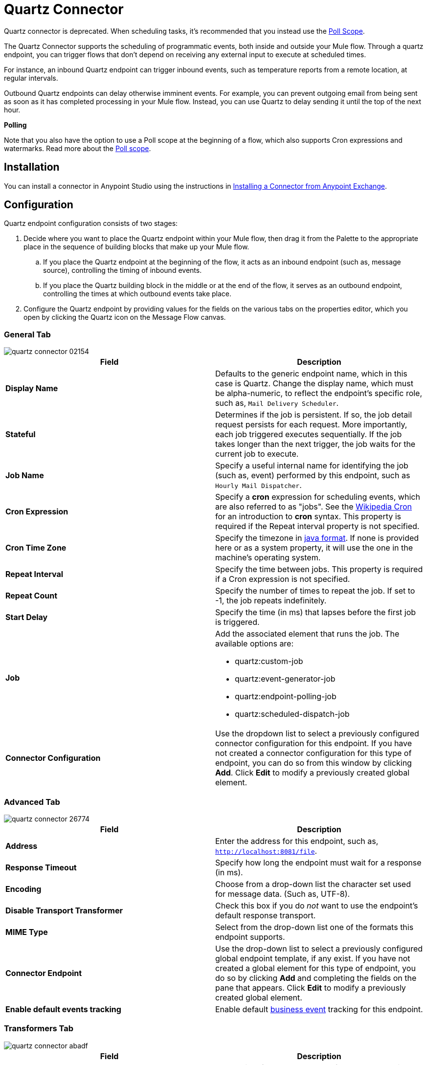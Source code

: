 = Quartz Connector
:keywords: quartz, connector

Quartz connector is deprecated. When scheduling tasks, it's recommended that you instead use the
link:/mule-user-guide/v/3.8/poll-reference[Poll Scope].

The Quartz Connector supports the scheduling of programmatic events, both inside and outside your Mule flow. Through a quartz endpoint, you can trigger flows that don't depend on receiving any external input to execute at scheduled times.

For instance, an inbound Quartz endpoint can trigger inbound events, such as temperature reports from a remote location, at regular intervals.

Outbound Quartz endpoints can delay otherwise imminent events. For example, you can prevent outgoing email from being sent as soon as it has completed processing in your Mule flow. Instead, you can use Quartz to delay sending it until the top of the next hour.


*Polling*

Note that you also have the option to use a Poll scope at the beginning of a flow, which also supports Cron expressions and watermarks. Read more about the link:/mule-user-guide/v/3.8/poll-reference[Poll scope].


== Installation

You can install a connector in Anypoint Studio using the instructions in link:/anypoint-exchange/anypoint-exchange#installing-a-connector-from-anypoint-exchange[Installing a Connector from Anypoint Exchange]. 

== Configuration

Quartz endpoint configuration consists of two stages:

. Decide where you want to place the Quartz endpoint within your Mule flow, then drag it from the Palette to the appropriate place in the sequence of building blocks that make up your Mule flow. +
.. If you place the Quartz endpoint at the beginning of the flow, it acts as an inbound endpoint (such as, message source), controlling the timing of inbound events.
.. If you place the Quartz building block in the middle or at the end of the flow, it serves as an outbound endpoint, controlling the times at which outbound events take place.
. Configure the Quartz endpoint by providing values for the fields on the various tabs on the properties editor, which you open by clicking the Quartz icon on the Message Flow canvas.

=== General Tab

image::quartz-connector-02154.png[]

[%header,cols="2*"]
|===
|Field |Description
|*Display Name* |Defaults to the generic endpoint name, which in this case is Quartz. Change the display name, which must be alpha-numeric, to reflect the endpoint's specific role, such as, `Mail Delivery Scheduler`.
|*Stateful* |Determines if the job is persistent. If so, the job detail request persists for each request. More importantly, each job triggered executes sequentially. If the job takes longer than the next trigger, the job waits for the current job to execute.
|*Job Name* |Specify a useful internal name for identifying the job (such as, event) performed by this endpoint, such as `Hourly Mail Dispatcher`.
|*Cron Expression* |Specify a *cron* expression for scheduling events, which are also referred to as "jobs". See the link:http://en.wikipedia.org/wiki/Cron[Wikipedia Cron] for an introduction to *cron* syntax. This property is required if the Repeat interval property is not specified.
|*Cron Time Zone*| Specify the timezone in link:https://docs.oracle.com/javase/7/docs/api/java/util/TimeZone.html[java format]. If none is provided here or as a system property, it will use the one in the machine's operating system.
|*Repeat Interval* |Specify the time between jobs. This property is required if a Cron expression is not specified.
|*Repeat Count* |Specify the number of times to repeat the job. If set to -1, the job repeats indefinitely.
|*Start Delay* |Specify the time (in ms) that lapses before the first job is triggered.
|*Job* a|
Add the associated element that runs the job. The available options are:

* quartz:custom-job
* quartz:event-generator-job
* quartz:endpoint-polling-job
* quartz:scheduled-dispatch-job

|*Connector Configuration* |Use the dropdown list to select a previously configured connector configuration for this endpoint. If you have not created a connector configuration for this type of endpoint, you can do so from this window by clicking *Add*. Click *Edit* to modify a previously created global element.
|===

=== Advanced Tab

image::quartz-connector-26774.png[]

[%header,cols="2*"]
|=================
|Field |Description
|*Address* |Enter the address for this endpoint, such as, `http://localhost:8081/file`.
|*Response Timeout* |Specify how long the endpoint must wait for a response (in ms).
|*Encoding* |Choose from a drop-down list the character set used for message data. (Such as, UTF-8).
|*Disable Transport Transformer* |Check this box if you do _not_ want to use the endpoint’s default response transport.
|*MIME Type* |Select from the drop-down list one of the formats this endpoint supports.
|*Connector Endpoint* |Use the drop-down list to select a previously configured global endpoint template, if any exist. If you have not created a global element for this type of endpoint, you do so by clicking *Add* and completing the fields on the pane that appears. Click *Edit* to modify a previously created global element.
|*Enable default events tracking* |Enable default link:/mule-user-guide/v/3.8/business-events[business event] tracking for this endpoint.
|=================

=== Transformers Tab

image::quartz-connector-abadf.png[]

[%header,cols="2*"]
|===
|Field |Description
|*Request Transformer References* |Enter a list of synchronous transformers that applies to the request before it is sent to the transport.
|===

== See Also

* See the link:/mule-user-guide/v/3.8/quartz-transport-reference[Quartz Transport Reference] for details on setting the properties for a Quartz endpoint using an XML editor.
* Read a link:http://blogs.mulesoft.com/dev/mule-dev/mule-and-quartz-scheduled-jobs-and-long-running-tasks/[post in MuleSoft's blog] about using Quartz in Mule.
* Read link:http://quartz-scheduler.org/documentation[Quartz's documentation].
* Read about the link:/mule-user-guide/v/3.8/poll-reference[Poll scope].
